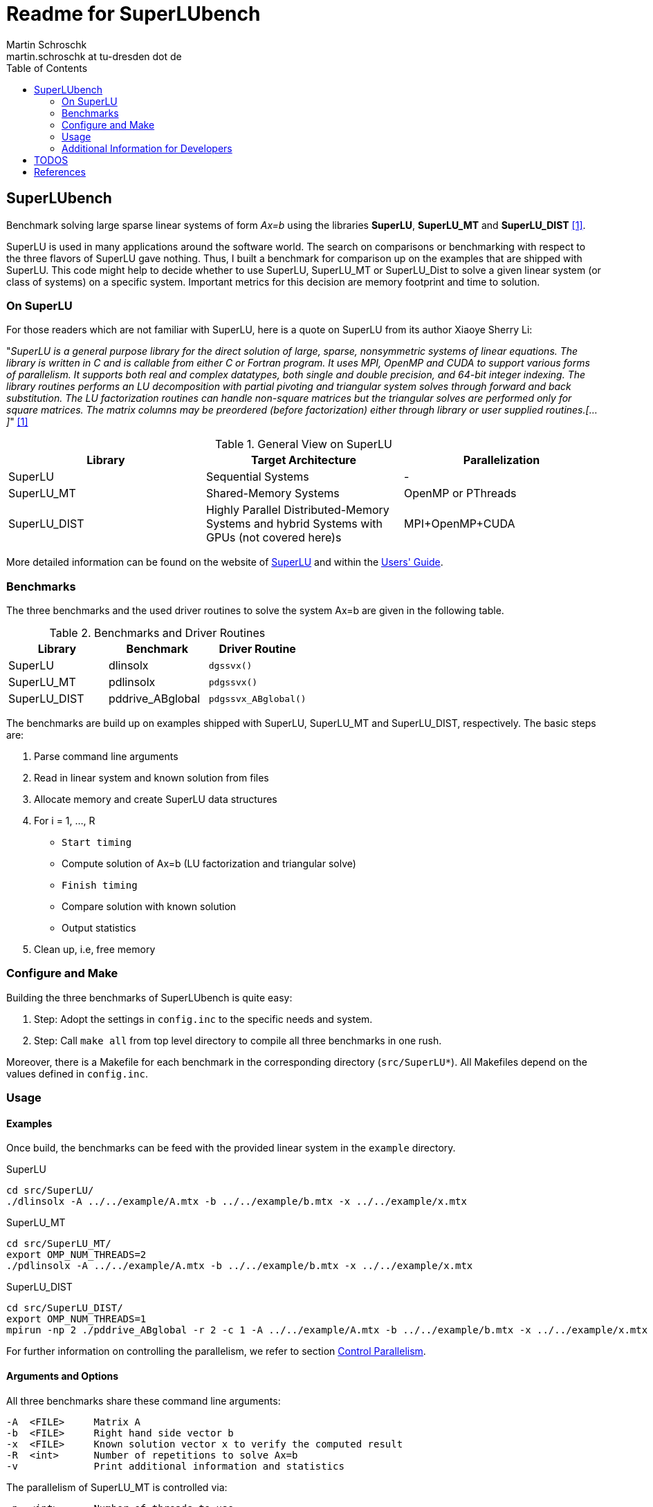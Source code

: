 = Readme for SuperLUbench
Martin Schroschk <martin.schroschk at tu-dresden dot de>
:doctype: article
:toc: right
:reproducible:
//:source-highlighter: coderay
:source-highlighter: rouge
:listing-caption: Listing
// Uncomment next line to set page size (default is A4)
//:pdf-page-size: Letter


== SuperLUbench
Benchmark solving large sparse linear systems of form _Ax=b_ using the libraries *SuperLU*, *SuperLU_MT* and *SuperLU_DIST* <<slu_hp>>.

SuperLU is used in many applications around the software world. The search on comparisons or benchmarking with respect to the three flavors of SuperLU gave nothing. Thus, I built a benchmark for comparison up on the examples that are shipped with SuperLU. This code might help to decide whether to use SuperLU, SuperLU_MT or SuperLU_Dist to solve a given linear system (or class of systems) on a specific system. Important metrics for this decision are memory footprint and time to solution.


=== On SuperLU
For those readers which are not familiar with SuperLU, here is a quote on SuperLU from its author Xiaoye Sherry Li:

"_SuperLU is a general purpose library for the direct solution of large, sparse, nonsymmetric systems of linear equations. The library is written in C and is callable from either C or Fortran program. It uses MPI, OpenMP and CUDA to support various forms of parallelism. It supports both real and complex datatypes, both single and double precision, and 64-bit integer indexing. The library routines performs an LU decomposition with partial pivoting and triangular system solves through forward and back substitution. The LU factorization routines can handle non-square matrices but the triangular solves are performed only for square matrices. The matrix columns may be preordered (before factorization) either through library or user supplied routines.[...]_" <<slu_hp>>

.General View on SuperLU
|===
|Library | Target Architecture | Parallelization

|SuperLU
|Sequential Systems
|-

|SuperLU_MT
|Shared-Memory Systems
|OpenMP or PThreads

|SuperLU_DIST
|Highly Parallel Distributed-Memory Systems and hybrid Systems with GPUs (not covered here)s
|MPI+OpenMP+CUDA
|===

More detailed information can be found on the website of link:++http://crd-legacy.lbl.gov/~xiaoye/SuperLU++[SuperLU] and within the link:++http://crd-legacy.lbl.gov/~xiaoye/SuperLU/ug.pdf++[Users' Guide].



=== Benchmarks
The three benchmarks and the used driver routines to solve the system Ax=b are given in the following table.

.Benchmarks and Driver Routines
|===
|Library | Benchmark | Driver Routine

|SuperLU
|dlinsolx
|`dgssvx()`

|SuperLU_MT
|pdlinsolx
|`pdgssvx()`

|SuperLU_DIST
|pddrive_ABglobal
|`pdgssvx_ABglobal()`
|===


The benchmarks are build up on examples shipped with SuperLU, SuperLU_MT and SuperLU_DIST, respectively. The basic steps are:

. Parse command line arguments
. Read in linear system and known solution from files
. Allocate memory and create SuperLU data structures
. For i = 1, ..., R
  - `Start timing`
  - Compute solution of Ax=b (LU factorization and triangular solve)
  - `Finish timing`
  - Compare solution with known solution
  - Output statistics
. Clean up, i.e, free memory



=== Configure and Make
Building the three benchmarks of SuperLUbench is quite easy:

1. Step: Adopt the settings in `config.inc` to the specific needs and system.
2. Step: Call `make all` from top level directory to compile all three benchmarks in one rush.

Moreover, there is a Makefile for each benchmark in the corresponding directory (`src/SuperLU*`). All Makefiles depend on the values defined in `config.inc`.


=== Usage
==== Examples
Once build, the benchmarks can be feed with the provided linear system in the `example` directory.

SuperLU
----
cd src/SuperLU/
./dlinsolx -A ../../example/A.mtx -b ../../example/b.mtx -x ../../example/x.mtx
----

SuperLU_MT
----
cd src/SuperLU_MT/
export OMP_NUM_THREADS=2
./pdlinsolx -A ../../example/A.mtx -b ../../example/b.mtx -x ../../example/x.mtx
----

SuperLU_DIST
----
cd src/SuperLU_DIST/
export OMP_NUM_THREADS=1
mpirun -np 2 ./pddrive_ABglobal -r 2 -c 1 -A ../../example/A.mtx -b ../../example/b.mtx -x ../../example/x.mtx
----
For further information on controlling the parallelism, we refer to section <<Control Parallelism>>.

==== Arguments and Options
All three benchmarks share these command line arguments:
[source,bash]
----
-A  <FILE>     Matrix A
-b  <FILE>     Right hand side vector b
-x  <FILE>     Known solution vector x to verify the computed result
-R  <int>      Number of repetitions to solve Ax=b
-v             Print additional information and statistics
----


The parallelism of SuperLU_MT is controlled via:
----
-p  <int>      Number of threads to use
----

The parallelism of SuperLU_DIST is controlled via:
----
-r  <int>      Process rows
-c  <int>      Process columns
----
These two values control the partitioning of the matrices among the MPI processes and must be provided by the user. See section <<Control Parallelism>> for more information on this options.


==== Input Formats
Although there are multiple popular matrix formats (e.g., Harwell-Boeing, Triplet), only the Matrix Market format <<mtx>> is supported at the moment.


==== Control Parallelism
*SuperLU_MT:*
The number of threads `N` used by the solver method `pdgssvx()` is controlled via the command line argument `-p N`. This holds for both cases: Whether SuperLU_MT library was build with support of PThreads or OpenMP.
Oversubscription, i.e., number of threads > available physical CPUs, can be (but not necessarly needs to be) a drawback with respect to performance.
The optimal number of threads with respect to time to solution, depends on the specific linear system and the computing system.

*SuperLU_DIST:*
Since SuperLU_DIST uses MPI, the benchmark `pddrive_ABglobal` needs to be invoked with `mpirun -np NP`, where NP is the number of MPI processes to use. Furthermore, the matrix A is decomposed in a block fashion way. *Todo* Explain this and what is -r and -c. Additionally, it might by crucial for performance to specify the environment variable `OMP_NUM_THREADS`, since SuperLU_DIST can also make use of threading. Oversubscription, i.e., sum of MPI processes and threads > available physical CPUs, can be a drawback with respect to performance! The default value for OMP_NUM_THREADS is implementation depend (, e.g., libgomp: one thread per CPU is used).

SuperLU FAQ gives the following advice in order to choose values for `-r` and `-c`:
"For best performance, the process grid should be arranged as square as possible. When square grid is not possible, it is better to set the row dimension (nprow) slightly smaller than the column dimension (npcol). For example, the following are good options: 2x3, 2x4, 4x4, 4x8, etc." <<slu_faq>>



=== Additional Information for Developers
There are some thoughts I want to dump for future references:

The used functions `dgssvx()`, `pdgssvx()` and `pdgssvx_ABglobal()` within SuperLUbench may overwrite the structures holding A and b. Thus, the values are stored in additional arrays and restored before iteratively calling the solve functions.

In SuperLU and SuperLU_MT it seems to be sufficient to recreate the arrays `double *a` and `double *rhsb`.

Additional to this two arrays, the array `asub` (holding the row indices) needs to be recreated in SuperLU_DIST since `pdgssvx_ABglobal()` may overwrite it. I'm not sure, if this also holds for the methods `dgssvx()` and `pdgssvx()`, respectively. Since I have not seen any issues with that, I did not investigate further.




== TODOS

1. Some functions of SuperLU, SuperLU_MT and SuperLU_DIST output information via `printf` to `stdout` and `stderr`. For instance, the methods `dinf_norm_error()` and `dinf_norm_error_dist()` print the norm value directly to `stdout`. From my point of view, the better way would be to return the norm value so that it can be used for further processing. 





[bibliography]
== References

- [[[slu_hp, 1]]] Xiaoye Sherry Li, Website of SuperLU, http://crd-legacy.lbl.gov/~xiaoye/SuperLU/[SuperLU]
- [[[mtx, 2]]]    US National Institute of Standards and Technology, Matrix Market, https://math.nist.gov/MatrixMarket/
- [[slu_faq, 3]]  Xiaoye Sherry Li, SuperLU FAQ, http://crd-legacy.lbl.gov/~xiaoye/SuperLU/faq.html#superlu_dist:process_grid


